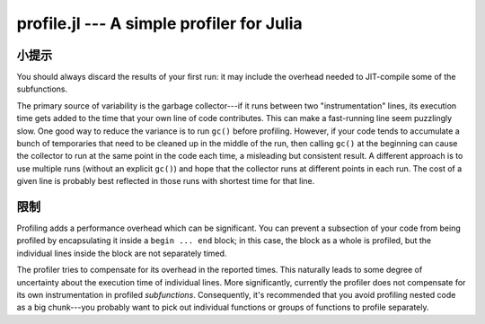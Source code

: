 profile.jl --- A simple profiler for Julia
==========================================

.. .. module:: profile.jl
   :synopsis: Allows you to determine running times for each line of code.

.. function:: @profile

   Profiling is controlled via the ``@profile`` macro. Your first step is to determine which code you want to profile and encapsulate it inside a ``@profile begin ... end`` block, like this::

     @profile begin
     function f1(x::Int)
       z = 0
       for j = 1:x
         z += j^2
       end
       return z
     end

     function f1(x::Float64)
       return x+2
     end

     function f1{T}(x::T)
       return x+5
     end

     f2(x) = 2*x
     end     # @profile begin

   Now load the file and execute the code you want to profile, e.g.::

     f1(215)
     for i = 1:100
       f1(3.5)
     end
     for i = 1:150
       f1(uint8(7))
     end
     for i = 1:125
       f2(11)
     end

   To view the execution times, type ``@profile report``.

   Here are the various options you have for controlling profiling:

   * ``@profile report``: display cumulative profiling results
   * ``@profile clear``: clear all timings accumulated thus far (start from zero)
   *  ``@profile off``: turn profiling off (there is no need to remove ``@profile begin ... end`` blocks)
   *  ``@profile on``: turn profiling back on


------
小提示
------

You should always discard the results of your first run: it may include the overhead needed to JIT-compile some of the subfunctions.

The primary source of variability is the garbage collector---if it runs between two "instrumentation" lines, its execution time gets added to the time that your own line of code contributes. This can make a fast-running line seem puzzlingly slow. One good way to reduce the variance is to run ``gc()`` before profiling. However, if your code tends to accumulate a bunch of temporaries that need to be cleaned up in the middle of the run, then calling ``gc()`` at the beginning can cause the collector to run at the same point in the code each time, a misleading but consistent result. A different approach is to use multiple runs (without an explicit ``gc()``) and hope that the collector runs at different points in each run. The cost of a given line is probably best reflected in those runs with shortest time for that line.

----
限制
----

Profiling adds a performance overhead which can be significant. You can prevent a subsection of your code from being profiled by encapsulating it inside a ``begin ... end`` block; in this case, the block as a whole is profiled, but the individual lines inside the block are not separately timed.
    
The profiler tries to compensate for its overhead in the reported times. This naturally leads to some degree of uncertainty about the execution time of individual lines. More significantly, currently the profiler does not compensate for its own instrumentation in profiled *subfunctions*. Consequently, it's recommended that you avoid profiling nested code as a big chunk---you probably want to pick out individual functions or groups of functions to profile separately.
